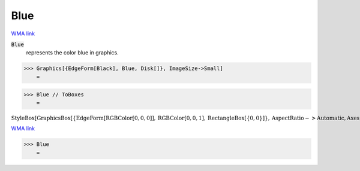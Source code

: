 Blue
====

`WMA link <https://reference.wolfram.com/language/ref/blue.html>`_

:code:`Blue`
    represents the color blue in graphics.





>>> Graphics[{EdgeForm[Black], Blue, Disk[]}, ImageSize->Small]
    =

.. image:: tmp0vgd4t9q.png
    :align: center



>>> Blue // ToBoxes
    =

:math:`\text{StyleBox}\left[\text{GraphicsBox}\left[\left\{\text{EdgeForm}\left[\text{RGBColor}\left[0,0,0\right]\right],\text{RGBColor}\left[0,0,1\right],\text{RectangleBox}\left[\left\{0,0\right\}\right]\right\},\text{AspectRatio}->\text{Automatic},\text{Axes}->\text{False},\text{AxesStyle}->\left\{\right\},\text{Background}->\text{Automatic},\text{ImageSize}->16,\text{LabelStyle}->\left\{\right\},\text{PlotRange}->\text{Automatic},\text{PlotRangePadding}->\text{Automatic},\text{TicksStyle}->\left\{\right\}\right],\text{ImageSizeMultipliers}->\left\{1,1\right\},\text{ShowStringCharacters}->\text{True}\right]`



`WMA link <https://reference.wolfram.com/language/ref/Blue.html>`_

>>> Blue
    =

.. image:: tmpzlngsoj0.png
    :align: center



